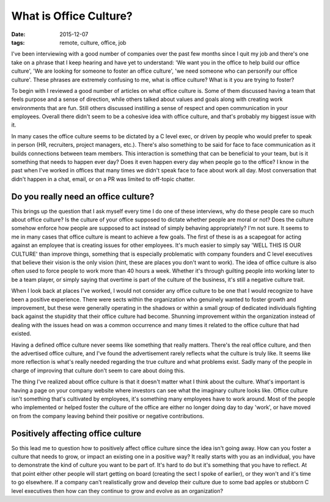 What is Office Culture?
=======================
:date: 2015-12-07
:tags: remote, culture, office, job

I've been interviewing with a good number of companies over the past few months
since I quit my job and there's one take on a phrase that I keep hearing and
have yet to understand: 'We want you in the office to help build our office
culture', 'We are looking for someone to foster an office culture', 'we need
someone who can personify our office culture'. These phrases are extremely
confusing to me, what is office culture? What is it you are trying to foster?

To begin with I reviewed a good number of articles on what office culture is.
Some of them discussed having a team that feels purpose and a sense of
direction, while others talked about values and goals along with creating
work environments that are fun. Still others discussed instilling a sense of
respect and open communication in your employees. Overall there didn't seem
to be a cohesive idea with office culture, and that's probably my biggest
issue with it.

In many cases the office culture seems to be dictated by a C level exec,
or driven by people who would prefer to speak in person (HR, recruiters,
project managers, etc.). There's also something to be said for face to
face communication as it builds connections between team members. This
interaction is something that can be beneficial to your team, but is
it something that needs to happen ever day? Does it even happen every
day when people go to the office? I know in the past when I've worked
in offices that many times we didn't speak face to face about work all day.
Most conversation that didn't happen in a chat, email, or on a PR was
limited to off-topic chatter.

Do you really need an office culture?
-------------------------------------

This brings up the question that I ask myself every time I do one of these
interviews, why do these people care so much about office culture? Is the
culture of your office supposed to dictate whether people are moral or not?
Does the culture somehow enforce how people are supposed to act instead of
simply behaving appropriately? I'm not sure. It seems to me in many cases
that office culture is meant to achieve a few goals. The first of these is
as a scapegoat for acting against an employee that is creating issues for
other employees. It's much easier to simply say 'WELL THIS IS OUR CULTURE'
than improve things, something that is especially problematic with company
founders and C level executives that believe their vision is the only vision
(hint, these are places you don't want
to work). The idea of office culture is also often used to force people to work
more than 40 hours a week. Whether it's through guilting people into working
later to be a team player, or simply saying that overtime is part of the
culture of the business, it's still a negative culture trait.

When I look back at places I've worked, I would not consider any office culture
to be one that I would recognize to have been a positive experience. There were
sects within the organization who genuinely wanted to foster growth and
improvement, but these were generally operating in the shadows or within a
small group of dedicated individuals fighting back against the stupidity that
their office culture had become. Shunning improvement within the organization
instead of dealing with the issues head on was a common occurrence and many
times it related to the office culture that had existed.

Having a defined office culture never seems like something that really matters.
There's the real office culture, and then the advertised office culture, and
I've found the advertisement rarely reflects what the culture is truly like. It
seems like more reflection is what's really needed regarding the true culture
and what problems exist. Sadly many of the people in charge of improving that
culture don't seem to care about doing this.

The thing I've realized about office culture is that it doesn't matter
what I think about the culture. What's important is having a page on your
company website where investors can see what the imaginary culture looks like.
Office culture isn't something that's cultivated by employees, it's something
many employees have to work around. Most of the people who implemented or
helped foster the culture of the office are either no longer doing day to day
'work', or have moved on from the company leaving behind their positive or
negative contributions.

Positively affecting office culture
-----------------------------------

So this lead me to question how to positively affect office culture since the
idea isn't going away. How can you foster a culture that needs to grow, or
impact an existing one in a positive way? It really starts with you as an
individual, you have to demonstrate the kind of culture you want to be part of.
It's hard to do but it's something that you have to reflect. At that point
either other people will start getting on board (creating the sect I spoke of
earlier), or they won't and it's time to go elsewhere. If a company can't
realistically grow and develop their culture due to some bad apples or stubborn
C level executives then how can they continue to grow and evolve as an
organization?
